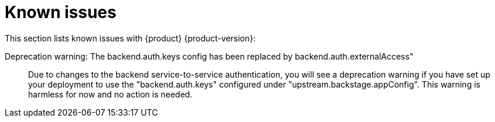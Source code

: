 [id='con-relnotes-known-issues_{context}']
= Known issues

This section lists known issues with {product} {product-version}:

// There are no known issues at this time. 
// Want to report a known issue? Use https://issues.redhat.com/browse/RHIDP or https://issues.redhat.com/browse/RHDHBUGS.

Deprecation warning: The backend.auth.keys config has been replaced by backend.auth.externalAccess"::
+
--
Due to changes to the backend service-to-service authentication, you will see a deprecation warning if you have set up your deployment to use the "backend.auth.keys" configured under "upstream.backstage.appConfig". This warning is harmless for now and no action is needed. 
//link:{LinkRHIDPIssue}RHIDP-2716[(RHIDP-2716)]
--

// TODO https://issues.redhat.com/browse/RHIDP-2766 - to be confirmed by Kim Tsao before including in the KI list

// IP addresses may appear in Application logs::
// +
// --
// There is the potential for IP addresses to appear in application audit logs if RHDH is deployed without a proxy. If there are concerns about the presence of IP addresses in application logs, take the following action:

// 1) Delete them from the areas where they are being collected.
// 2) To avoid further collection of PII in logs, it is recommended that you set up a reverse proxy in front of RHDH so the IP of the proxy is logged instead. link:{LinkRHIDPIssue}RHIDP-2766[(RHIDP-2766)]
// --
